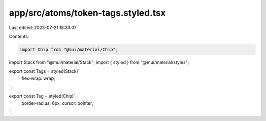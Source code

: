 app/src/atoms/token-tags.styled.tsx
===================================

Last edited: 2023-07-21 18:33:07

Contents:

.. code-block:: tsx

    import Chip from "@mui/material/Chip";
import Stack from "@mui/material/Stack";
import { styled } from "@mui/material/styles";

export const Tags = styled(Stack)`
  flex-wrap: wrap;
`;

export const Tag = styled(Chip)`
  border-radius: 6px;
  cursor: pointer;
`;


